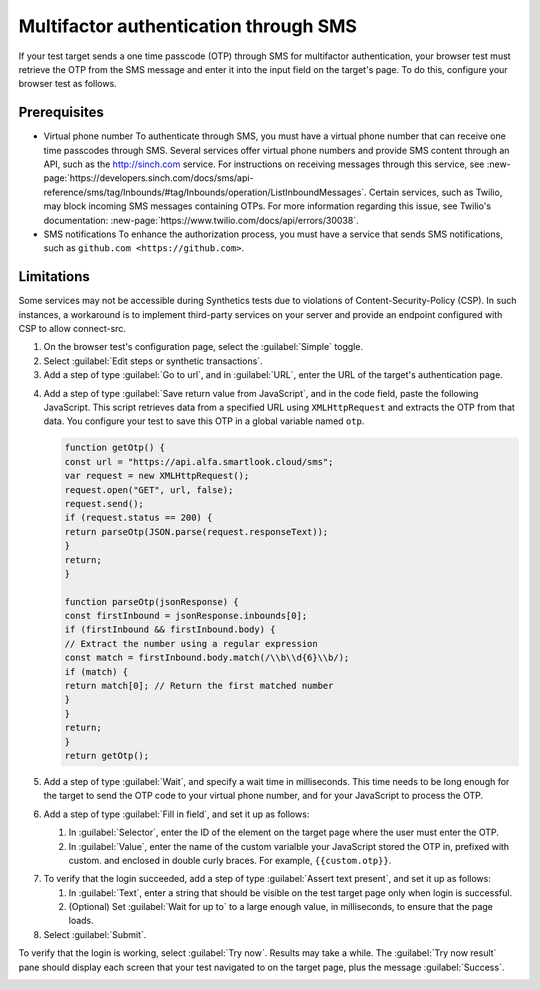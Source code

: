 .. _auth-multifactor-sms:

******************************************************************
Multifactor authentication through SMS  
******************************************************************

.. meta::
    :description: Multifactor authentication allows your test to authenticate to a target page by sending it a code it receives through SMS.


.. :note:: This authentication method applies to browser tests only.

If your test target sends a one time passcode (OTP) through SMS for multifactor authentication, your browser test must retrieve the OTP from the SMS message and enter it into the input field on the target's page. To do this, configure your browser test as follows.


Prerequisites
============================

-  Virtual phone number
   To authenticate through SMS, you must have a virtual phone number that can receive one time passcodes through SMS. Several services offer virtual phone numbers and provide SMS content through an API, such as the http://sinch.com service. For instructions on receiving messages through this service, see :new-page:`https://developers.sinch.com/docs/sms/api-reference/sms/tag/Inbounds/#tag/Inbounds/operation/ListInboundMessages`.
   Certain services, such as Twilio, may block incoming SMS messages containing OTPs. For more information regarding this issue, see Twilio's documentation: :new-page:`https://www.twilio.com/docs/api/errors/30038`.

-  SMS notifications
   To enhance the authorization process, you must have a service that sends SMS notifications, such as ``github.com <https://github.com>``.


Limitations
============================

Some services may not be accessible during Synthetics tests due to violations of Content-Security-Policy (CSP). In such instances, a workaround is to implement third-party services on your server and provide an endpoint configured with CSP to allow connect-src.

..  image:: /_images/synthetics/auth-multifactor-sms-one.png
    :width: 70%
    :alt: Screenshot showing how to set up a synthetic test with multifactor authentication through SMS. 

1. On the browser test's configuration page, select the :guilabel:`Simple` toggle.

2. Select :guilabel:`Edit steps or synthetic transactions`.

3. Add a step of type :guilabel:`Go to url`, and in :guilabel:`URL`, enter the URL of the target's authentication page.

..  image:: /_images/synthetics/auth-multifactor-sms-two.png
    :width: 70%
    :alt: Screenshot showing the "Go to URL" step. 

4. Add a step of type :guilabel:`Save return value from JavaScript`, and in the code field, paste the following JavaScript. This script retrieves data from a specified URL using ``XMLHttpRequest`` and extracts the OTP from that data. You configure your test to save this OTP in a global variable named ``otp``.

   .. :note::  In the script, set the variable url to the URL of your  own virtual phone number's SMS service.

   ..  image:: /_images/synthetics/auth-multifactor-sms-three.png
       :width: 70%
       :alt: Screenshot showing the JavaScript that retrieves data from a specified URL. 

   .. code-block:: javascript

     function getOtp() {
     const url = "https://api.alfa.smartlook.cloud/sms";
     var request = new XMLHttpRequest();
     request.open("GET", url, false);
     request.send();
     if (request.status == 200) {
     return parseOtp(JSON.parse(request.responseText));
     }
     return;
     }

     function parseOtp(jsonResponse) {
     const firstInbound = jsonResponse.inbounds[0];
     if (firstInbound && firstInbound.body) {
     // Extract the number using a regular expression
     const match = firstInbound.body.match(/\\b\\d{6}\\b/);
     if (match) {
     return match[0]; // Return the first matched number
     }
     }
     return;
     }
     return getOtp();

5. Add a step of type :guilabel:`Wait`, and specify a wait time in milliseconds. This time needs to be long enough for the target to send the OTP code to your virtual phone number, and for your JavaScript to process the OTP.

6. Add a step of type :guilabel:`Fill in field`, and set it up as follows:

   1. In :guilabel:`Selector`, enter the ID of the element on the target page where the user must enter the OTP.

   2. In :guilabel:`Value`, enter the name of the custom varialble your JavaScript stored the OTP in, prefixed with custom. and enclosed in double curly braces. For example, ``{{custom.otp}}``.

..  image:: /_images/synthetics/auth-multifactor-sms-fillinfield.png
    :width: 70%
    :alt: Screenshot showing the "Fill in field" step. 

7. To verify that the login succeeded, add a step of type :guilabel:`Assert text present`, and set it up as follows:

   1. In :guilabel:`Text`, enter a string that should be visible on the test target page only when login is successful.

   2. (Optional) Set :guilabel:`Wait for up to` to a large enough value, in milliseconds, to ensure that the page loads.

8. Select :guilabel:`Submit`.

To verify that the login is working, select :guilabel:`Try now`. Results may take a while. The :guilabel:`Try now result` pane should display each screen that your test navigated to on the target page, plus the message :guilabel:`Success`.

..  image:: /_images/synthetics/auth-multifactor-sms-five.png
    :width: 70%
    :alt: Screenshot showing how to verify that your synthetic test settings are working. 

